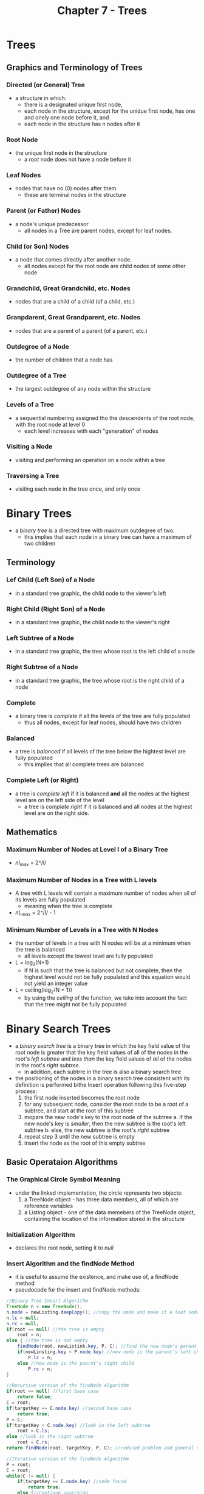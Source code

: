 #+TITLE: Chapter 7 - Trees

* Trees
** Graphics and Terminology of Trees
*** Directed (or General) Tree
- a structure in which:
  + there is a designated unique first node,
  + each node in the structure, except for the unidue first node, has one and onely one node before it, and
  + each node in the structure has n nodes after it
*** Root Node
- the unique first node in the structure
  + a /root/ node does not have a node before it
*** Leaf Nodes
- nodes that have no (0) nodes after them.
  + these are terminal nodes in the structure
*** Parent (or Father) Nodes
- a node's unique predecessor
  + all nodes in a Tree are parent nodes, except for leaf nodes.
*** Child (or Son) Nodes
- a node that comes directly after another node.
  + all nodes except for the root node are child nodes of some other node
*** Grandchild, Great Grandchild, etc. Nodes
- nodes that are a child of a child (of a child, etc.)
*** Granpdarent, Great Grandparent, etc. Nodes
- nodes that are a parent of a parent (of a parent, etc.)
*** Outdegree of a Node
- the number of children that a node has
*** Outdegree of a Tree
- the largest outdegree of any node within the structure
*** Levels of a Tree
- a sequential numbering assigned tho the descendents of the root node, with the root node at level 0
  + each level increases with each "generation" of nodes
*** Visiting a Node
- visiting and performing an operation on a node within a tree
*** Traversing a Tree
- visiting each node in the tree once, and only once
* Binary Trees
- a /binary tree/ is a directed tree with maximum outdegree of two.
  + this implies that each node in a binary tree can have a maximum of two children
** Terminology
*** Lef Child (Left Son) of a Node
- in a standard tree graphic, the child node to the viewer's left
*** Right Child (Right Son) of a Node
- in a standard tree graphic, the child node to the viewer's right
*** Left Subtree of a Node
- in a standard tree graphic, the tree whose root is the left child of a node
*** Right Subtree of a Node
- in a standard tree graphic, the tree whose root is the right child of a node
*** Complete
- a binary tree is /complete/ if all the levels of the tree are fully populated
  + thus all nodes, except for leaf nodes, should have two children
*** Balanced
- a tree is /balanced/ if all levels of the tree below the hightest level are fully populated
  + this implies that all complete trees are balanced
*** Complete Left (or Right)
- a tree is /complete left/ if it is balanced *and* all the nodes at the highest level are on the left side of the level
  + a tree is /complete right/ if it is balanced and all nodes at the highest level are on the right side.
** Mathematics
*** Maximum Number of Nodes at Level l of a Binary Tree
- /nl_max/ = 2^/l/
*** Maximum Number of Nodes in a Tree with L levels
- A tree with L levels will contain a maximum number of nodes when all of its levels are fully populated
  + meaning when the tree is complete
- /nL_max/ = 2^/l/ - 1
*** Minimum Number of Levels in a Tree with N Nodes
- the number of levels in a tree with N nodes will be at a minimum when the tree is balanced
  + all levels except the lowest level are fully populated
- L = log_2(N+1)
  + if N is such that the tree is balanced but not complete, then the highest level would not be fully populated and this equation would not yield an integer value
- L = ceiling(log_2(N + 1))
  + by using the /ceiling/ of the function, we take into account the fact that the tree might not be fully populated
* Binary Search Trees
- a /binary search tree/ is a binary tree in which the key field value of the root node is greater that the key field values of all of the nodes in the root's /left subtree/ and /less than/ the key field values of /all/ of the nodes in the root's /right subtree/.
  + in addition, each subtrre in the tree is also a binary search tree
- the positioning of the nodes in a binary search tree consistent with its definition is performed bithe Insert operation following this five-step process:
  1. the first node inserted becomes the root node
  2. for any subsequent node, consider the root node to be a root of a subtree, and start at the root of this subtree
  3. mopare the new node's key to the root node of the subtree
     a. if the new node's key is /smaller/, then the new subtree is the root's left subtree
     b. else, the new subtree is the root's /right/ subtree
  4. repeat step 3 until the new subtree is empty
  5. insert the node as the root of this empty subtree
** Basic Operataion Algorithms
*** The Graphical Circle Symbol Meaning
- under the linked implementation, the circle represents two objects:
  1. a TreeNode object - has three data members, all of which are reference variables
  2. a Listing object - one of the data memebers of the TreeNode object, containing the location of the information stored in the structure
*** Initialization Algorithm
- declares the root node, setting it to /null/
*** Insert Algorithm and the findNode Method
- it is useful to assume the existence, and make use of, a findNode method
- pseudocode for the insert and findNode methods:
#+BEGIN_SRC java
//Binary Tree Insert Algorithm
TreeNode n = new TreeNode();
n.node = newListing.deepCopy(); //copy the node and make it a leaf node
n.lc = null;
n.rc = null;
if(root == null) //the tree is empty
    root = n;
else { //the tree is not empty
    findNode(root, newListink.key, P, C); //find the new node's parent
    if(newLinsting.key < P.node.key) //new node is the parent's left child
        P.lc = n;
    else //new node is the paernt's right child
        P.rc = n;
}

//Recursive version of the findNode Algorithm
if(root == null) //first base case
    return false;
C = root;
if(targetKey == C.node.key) //second base case
    return true;
P = C;
if(targetKey < C.node.key) //look in the left subtree
    root = C.ls;
else //look in the right subtree
    root = C.rs;
return findNode(root, targetKey, P, C); //reduced problem and general solution

//Iterative version of the findNode Algorithm
P = root;
C = root;
while(C != null) {
    if(targetKey == C.node.key) //node found
        return true;
    else {//continue searching
        P = C;
        if(targetKey < C.node.key) //move into left subtree
            C = C.lc;
        else //move into the right subtree
            C = C.rc;
    }
}
return false
#+END_SRC
*** Fetch Algorithm
- the fetch method can invoke the findNode method and return a deep copy of the returned/found node
#+BEGIN_SRC java
//Binary Search Tree Fetch Algorithm pseudocode
found = findNode(root, targetKey, P, C); //place the location of the node in C
if(found == true)
    return C.node.deepCopy();
else
    return null;
#+END_SRC
*** Delete Algorithm
- this is the most complicated algorithm thus far and is traditionally broken into three cases:
  1. the node tho be deleted has no children; it is a leaf
  2. the node tho be deleted has one child or subtree
  3. the node to be deleted has two children or subtrees
**** Case 1: The Node to be Deleted has No Children (is a Leaf)
- this portion of the delete algorithm simply breaks the connection between the deleted node, C, and the paren node, P, by setting P's reference to the node to /null/
#+BEGIN_SRC java
//Binary Search Tree Delete Algorithm, Case 1 pseudocode
found = findNode(root, targetKey, P, C);
if(found == false) //node not found
    return false;
if(C.lc == null && C.rc == null) { //Case 1
    if(P.lc == C) //the deleted node is a left child
        P.lc == null;
    else //the deleted node is a right child
        P.rc == null;
    return true;
} //end of Case 1
#+END_SRC
**** Case 2: The Node to be Deleted has One Child or Subtree
- this portion of the algorithm separately considers the following four possibilities involving the node to be deleted, C, and its parent, P:
  1. C is a /left/ child of P, and C has a /left/ child or subtree
  2. C is a /left/ child of P, and C has a /right/ child or subtree
  3. C is a /right/ child of P, and C has a /left/ child or subtree
  4. C is a /right/ child of P, and C has a /right/ child or subtree
#+BEGIN_SRC java
//Binary Search Tree Delet Algorithm, Case 2 pseudocode
found = findNode(root, targetKey, P, C);
if(found == false) //node not found
    return false;
if(C.lc != null && C. rc == null || C.rc != null && C.lc == null) { //Case 2
    if(P.lc == C) { //deleted node has a left child, Case 2.1 or 2.2
        if(C.lc != null) //deleted node has a left child, Case 2.1
            P.lc = C.lc;
        else
            P.rc = C.rc;
    } //end of deletion of a left child
    else { //deleted node is a right child, Case 2.3 or 2.4
        if(C.lc != null) //deleted node has a left child, Case 2.3
            P.rc = C.lc;
        else
            P.rc = C.rc;
    } // end of deletion of a right child
    return true;
} //end of Case 2;
#+END_SRC
**** Case 3: The Node to be Deleted has Two Children or Subtrees
- the final portion of the delete algorithm separateley considers four possibilities:
  1. C is a /left/ child of P, and C's left child /has/ a right subtree
  2. C is a /right/ child of P, and C's left child /has/ a right subtree
  3. C is a /left/ child of P, and C's left child /has no/ right subtree
  4. C is a /right/ child of P, and C's left child /has no/ right subtree
#+BEGIN_SRC java
//Binary Search Tree Delete Algoritm, Case 3 pseudocode
found = findNode(root, targetKey, P, C);
if(found == false) //node not found
   return false;
if(C.lc != null && C.rc != null) { //Case 3
    nextLargest = C.lc;
    largest = nextLargest.rc;
    if(largest != null) { //left child of deleted node has a right subtree, Cases 3.1 & 3.2
        while(largest.rc != null) { //move down the right edge of the right subtree
            nextLargest = largest;
            largest = largest.rc;
        } //end of while loop, replacement node has been located
        C.node = largest.node; //"relocate" the replacement node
        nextLargest.rc = largest.lc; //save left subtree of the relocated node
    } //end of the right subtree exits case
    else { //the left child of deleted node does not have a right subtree, Cases 3.3 & 3.4
        nextLargest.rc = C.rc; //save the right subtree of the releted node
        if(P.lc == C) /deleted node is a left child
            P.lc == nextLargest; //deleted node's parent jumps around deleted node
        else //deleted node is a right child
            P.rc == nextLargest; //deleted node's parent jumps around deleted node
    } //end of no right subtree
    return true;
} //end of Case 3
#+END_SRC
** Standard Tree Traversals
- the most often used traverses fall into two groups:
  1. those that visit /all the nodes at a given level/ (siblings) before proceeding to the next level
     - called /breadth-first/ traverses
  2. those that visit /all children/ of a node before vising the node's siblings
     - called /depth-first/ traverses
- the most used traverese in the depth-fist group have been given names indicative of the orde in which they visit nodes:
  + *LNR* - traverses the /left/ subtree, then visits the root /node/, then traverses the /right/ subtree
    - alternately called /inorder scanning/
  + *LRN* - traverses the /left/ subtree, then traverses the /right/ subtree, the visits the root /node/
    - alternately called /postorder scanning/
  + *NLR* - visits the root /node/, then travereses the /left/ subtree, then traverses the /right/ subtree
    - alternately called /preorder scanning/
  + *NRL* - visits the root /node/, then traverses the /right/ subtree, then traverses the /left/ subtree
  + *RLN* - traverses the /right/ subtree, then traverses the /left/ subtree, then visits the root /node/
  + *RNL* - traverese the /right/ subtree, then visits the root /node/, then traverses the /left/ subtree
- in depth-first traversal, every subtree is travered using the same method as the tree
  + the trees are travesed recursively
#+BEGIN_SRC java
//LNR Recursive Traversal Algorithm pseudocode
LNRtraversal(TreeNode root) { //assumes the root is passed as a parameter
    if(root.lc != null) //traverse the left subtree
        LNRtraversal(root.lc);
    visit(root); //operate on the root node
    if(root.rc != null) //traverse the right subtree
        LNRtraversal(root.rc);
}
#+END_SRC
** Balanced Search Trees
*** AVL Trees
- a more efficient technique for keeping a binary search tree balanced
  + developed by two mathematicians in the 1960s: G. M. Andelson-Velskii and E. M. Landis
- balancing is accomplished by expanding the Insert and Delete algorithms
- a parameter called a /balanced factor/ is used to decide when to rebalance the tree
  + stored as an additional piece of information for each node
  + is the difference in the number of levels in the node's left and right subtrees
  + factors of a balanced tree are 1, 0, or -1
    - +1 is /left high/
    - 0 is /even high/
    - -1 is /right high/
- rebalancing is done through rotation algorithms that shift the original root node to a side of the tree
  + it is replaced with a node from the unbalanced side, shrinking that side and expanding the other
*** Red-Black Trees
- invented by Rudolf Bayer in 1972
  + one of the more popular self-balancing tree algorithms
- shares many characteristics with AVL trees
  + same Fetch and Update algorithms
  + both incorporate rotations into the binary search tree's Insert and Delete algorithms
- Neither Red-Black or AVL trees are perfectly balanced, but AVL trees typically come closer
  + Red-Black trees can contain twice as many levels (2 * log_2(n + 1) levels) as a balanced tree
- Red-Black trees outperform AVL trees because their rebalancing process is more efficient
  + the Java API structure TreeMap is a Red-Black tree
- named because each node is given one of two colors (red or black), which can change during Insert and Delete operations
  + the root node is always black
- in additional to the usual binary search tree ordering, Red-Black trees must comply with the following:
  1. every node in the tree must be red or black
  2. the root node of the tree is always black
  3. if a node is red, its children must be black
  4. every path from a node to a /null/ link (a leaf's left or right /null/ reference) must contain the same number of black nodes
  5. the tree must be a binary search tree
- whereas AVL trees rebalance when balance factors exceed 1 in either direction, Red-Black trees rebalance whenever compliance with 3 & 4 above is not met
- rotations performed by Red-Black trees are similar to those of AVL trees, but are more complicated to account for color changes
- the coloring of the nodes in a Red-Black tree provides sufficient information to initiate color adjustments and rotations /as the algorithm moves down the tree/ looking for the insertion point or node to be deleted
  + this keeps the tree near balanced, making the additional upward traversal required to balance the AVL tree unnecessary, giving Red-Black trees the performance advantage
*** Array Implementation of a Binary Search Tree
- for some applications, an array-based implementation of a binary tree offers a more officient means of representing a binary tree
  + rather than storing the instead of storing the addresses in a TreeNode object, adresses are stored in an /array/ of references to variables
    - the location of the root node's information is always stored at index 0 of the array
    - the location of a node's left child will be stored at index 2i + 1
    - the location of a node's right child will be stored at index 2i + 2
**** Operation Algorithms
- Insert Operation
  + can return false (can fail) even if not full if the tree is significantly unbalanced
#+BEGIN_SRC java
//Array-Based Binary Search Tree Insert Algorithm pseudocode
Insert(Node newListing) {
    i = 0;
    while(i < size && data[i] != null) { //continue search for an insertion point
        if(data[i].key > newListing.key) //go into left subtree
            i = 2 * i + 1;
        else //go into left subtree
            i = 2 * i + 2;
    } //end search
    if(i >= size) //node position exceeds the bounds of the array
        return false;
    else { //insert the node
        data[i] = newListing.deepCopy();
        return true;
    }
}
#+END_SRC
- Fetch Operation
#+BEGIN_SRC java
//Array-Based Binary Search Tree Ferch Algorithm
Fetch(Node target) {
    i = 0;
    while(i < size && data[i] != null && data[i].key != target.key) { //search
        if(data[i].key > target.key) //go into left subtree
            i = 2 * i + 1;
        else //go into the right subtree
            i = 2 * i + 2;
    } //end the search
    if(i >= size || data[i] == null) //node not found
        return null;
    else //return the node
        return data[i].deepCopy();
}
#+END_SRC
- Implementation
  + the density of the structure can degrade rapidly if the tree is imbalanced
    - there is a range of imbalance within which the density is good and the structur is quite serviceable, if the speed is acceptable to the client
  + the constructor's parameter list will need to include all necessary information to size the array in a way that the density of the structure meets minimum needs
  + the size of the array /N/, will be calculated by the constructor as:
        /N/ = n(1 / /D/_/BSA/ - 1)w / 4
    - /N/ is the size of the awway (/N/ >= n)
    - /D/_/BSA/ is the desired density (/D/_/BSA/ <= (1 / (1 + 4 / w)))
    - /n/ is the maximum number of nodes to be stored in the structure
    - /w/ is the node width in bytes
#+BEGIN_SRC java
//Constructor of the Binary Tree's Array class
public BinaryTreeArray(int n, int w, int d) {
    if(d > 1 / (1 + 4/w))
        size = n;
    else
        size = n * (1/d - 1)*(w / 4);
    data = new Listin[size];
}
#+END_SRC
** Java's TreeMap Data Structure
- contained in the package java.util and is an implementation of a Red-Black tree
- is an unencapsulated generic data structure accessed in the key field mode
  + key can be any type of bkect, but the key's class must implement Java's =Comparable= interface
    - it must contain a method whose signature is
      #+BEGIN_SRC java
      public int compareTo(KeyObjectType aKey)
      #+END_SRC
- the class =TreeMap= has four constructors, the default of which sorts the nodes into tre Red-Black tree according to the key's natural order
  + the following declares a =TreeMap= structure that stores =Listing= objects in a Red-Black tree named =dataBase=, ordered based on a =String= key:
    #+BEGIN_SRC java
    TreeMap<String, Listing> dataBase = new TreeMap<String, Listing>();
    #+END_SRC
